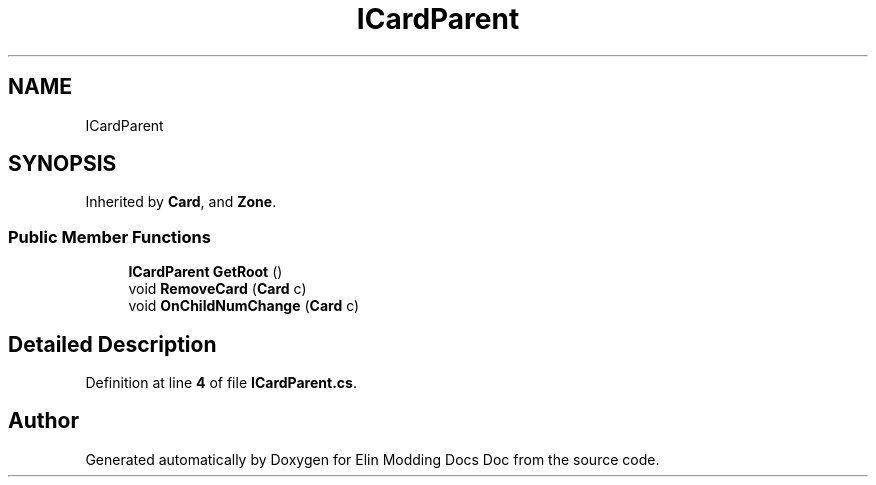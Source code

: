 .TH "ICardParent" 3 "Elin Modding Docs Doc" \" -*- nroff -*-
.ad l
.nh
.SH NAME
ICardParent
.SH SYNOPSIS
.br
.PP
.PP
Inherited by \fBCard\fP, and \fBZone\fP\&.
.SS "Public Member Functions"

.in +1c
.ti -1c
.RI "\fBICardParent\fP \fBGetRoot\fP ()"
.br
.ti -1c
.RI "void \fBRemoveCard\fP (\fBCard\fP c)"
.br
.ti -1c
.RI "void \fBOnChildNumChange\fP (\fBCard\fP c)"
.br
.in -1c
.SH "Detailed Description"
.PP 
Definition at line \fB4\fP of file \fBICardParent\&.cs\fP\&.

.SH "Author"
.PP 
Generated automatically by Doxygen for Elin Modding Docs Doc from the source code\&.
